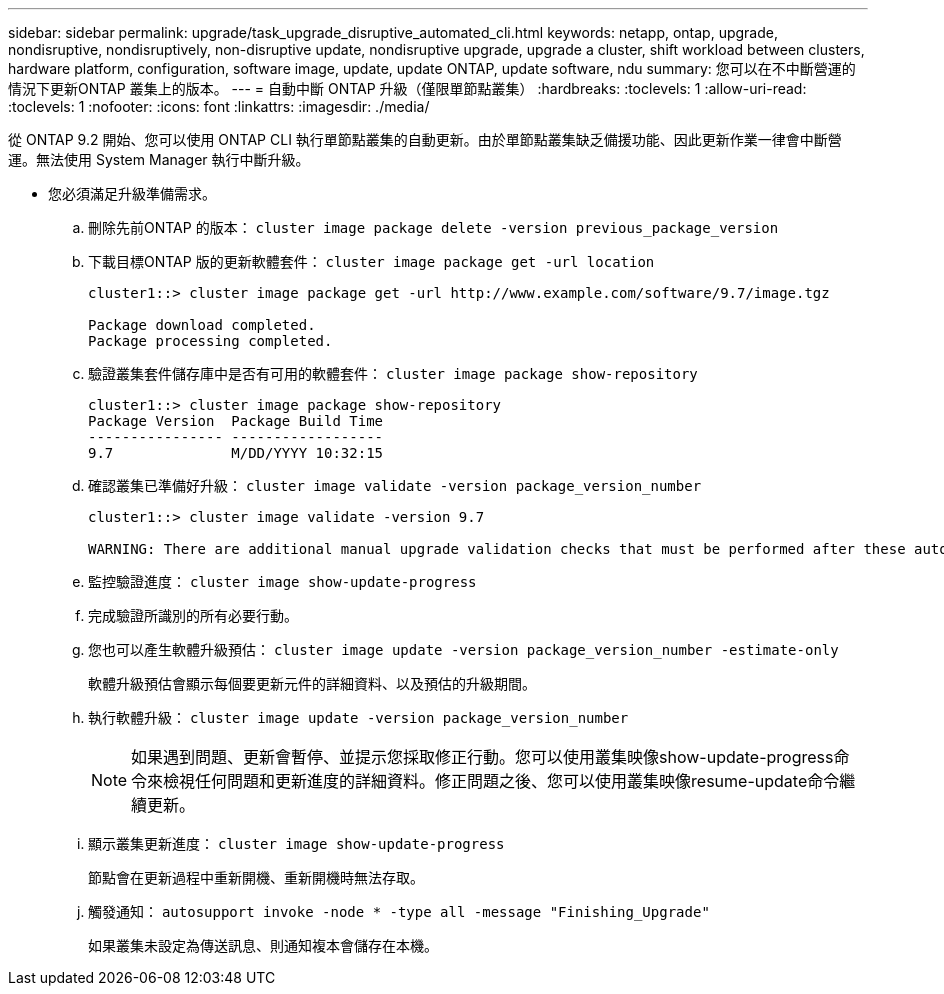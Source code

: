 ---
sidebar: sidebar 
permalink: upgrade/task_upgrade_disruptive_automated_cli.html 
keywords: netapp, ontap, upgrade, nondisruptive, nondisruptively, non-disruptive update, nondisruptive upgrade, upgrade a cluster, shift workload between clusters, hardware platform, configuration, software image, update, update ONTAP, update software, ndu 
summary: 您可以在不中斷營運的情況下更新ONTAP 叢集上的版本。 
---
= 自動中斷 ONTAP 升級（僅限單節點叢集）
:hardbreaks:
:toclevels: 1
:allow-uri-read: 
:toclevels: 1
:nofooter: 
:icons: font
:linkattrs: 
:imagesdir: ./media/


[role="lead"]
從 ONTAP 9.2 開始、您可以使用 ONTAP CLI 執行單節點叢集的自動更新。由於單節點叢集缺乏備援功能、因此更新作業一律會中斷營運。無法使用 System Manager 執行中斷升級。

* 您必須滿足升級準備需求。
+
.. 刪除先前ONTAP 的版本： `cluster image package delete -version previous_package_version`
.. 下載目標ONTAP 版的更新軟體套件： `cluster image package get -url location`
+
[listing]
----
cluster1::> cluster image package get -url http://www.example.com/software/9.7/image.tgz

Package download completed.
Package processing completed.
----
.. 驗證叢集套件儲存庫中是否有可用的軟體套件： `cluster image package show-repository`
+
[listing]
----
cluster1::> cluster image package show-repository
Package Version  Package Build Time
---------------- ------------------
9.7              M/DD/YYYY 10:32:15
----
.. 確認叢集已準備好升級： `cluster image validate -version package_version_number`
+
[listing]
----
cluster1::> cluster image validate -version 9.7

WARNING: There are additional manual upgrade validation checks that must be performed after these automated validation checks have completed...
----
.. 監控驗證進度： `cluster image show-update-progress`
.. 完成驗證所識別的所有必要行動。
.. 您也可以產生軟體升級預估： `cluster image update -version package_version_number -estimate-only`
+
軟體升級預估會顯示每個要更新元件的詳細資料、以及預估的升級期間。

.. 執行軟體升級： `cluster image update -version package_version_number`
+

NOTE: 如果遇到問題、更新會暫停、並提示您採取修正行動。您可以使用叢集映像show-update-progress命令來檢視任何問題和更新進度的詳細資料。修正問題之後、您可以使用叢集映像resume-update命令繼續更新。

.. 顯示叢集更新進度： `cluster image show-update-progress`
+
節點會在更新過程中重新開機、重新開機時無法存取。

.. 觸發通知： `autosupport invoke -node * -type all -message "Finishing_Upgrade"`
+
如果叢集未設定為傳送訊息、則通知複本會儲存在本機。




